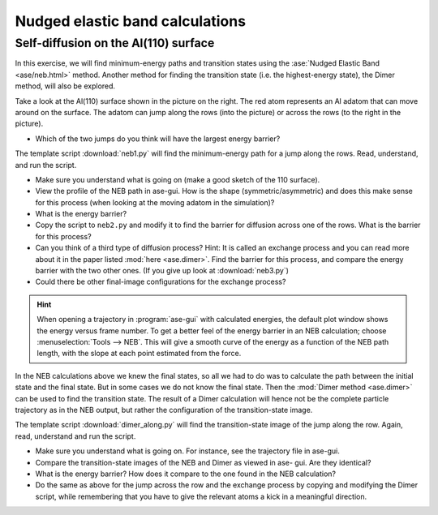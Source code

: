 ================================
Nudged elastic band calculations
================================

Self-diffusion on the Al(110) surface
-------------------------------------

.. image:: Al110slab.png
   :height: 270 px
   :alt: Al(110) surface
   :align: right

In this exercise, we will find minimum-energy paths and transition states
using the :ase:`Nudged Elastic Band <ase/neb.html>` method. Another method for
finding the transition state (i.e. the highest-energy state), the Dimer
method, will also be explored.

Take a look at the Al(110) surface shown in the picture on the right. The red
atom represents an Al adatom that can move around on the surface. The adatom
can jump along the rows (into the picture) or across the rows (to the right in
the picture).

* Which of the two jumps do you think will have the largest energy
  barrier?

The template script :download:`neb1.py` will
find the minimum-energy path for a jump along the rows. Read,
understand, and run the script.

* Make sure you understand what is going on (make a good sketch of the
  110 surface).

* View the profile of the NEB path in ase-gui. How is the shape
  (symmetric/asymmetric) and does this make sense for this process
  (when looking at the moving adatom in the simulation)?

* What is the energy barrier?

* Copy the script to ``neb2.py`` and modify it to find the barrier for
  diffusion across one of the rows.  What is the barrier for this
  process?

* Can you think of a third type of diffusion process?  Hint: It is
  called an exchange process and you can read more about it in the paper listed
  :mod:`here <ase.dimer>`.
  Find the barrier for this process, and
  compare the energy barrier with the two other ones.
  (If you give up look at :download:`neb3.py`)

* Could there be other final-image configurations for the exchange process?

.. hint::

  When opening a trajectory in :program:`ase-gui` with calculated energies, the
  default plot window shows the energy versus frame number.  To get a
  better feel of the energy barrier in an NEB calculation; choose
  :menuselection:`Tools --> NEB`. This will give a smooth curve
  of the energy as a
  function of the NEB path length, with the slope at each point
  estimated from the force.

In the NEB calculations above we knew the final states, so all we had to do
was to calculate the path between the initial state and the final state. But
in some cases we do not know the final state. Then the :mod:`Dimer method
<ase.dimer>` can be used to find the transition state. The result of a Dimer
calculation will hence not be the complete particle trajectory as in the NEB
output, but rather the configuration of the transition-state image.

The template script :download:`dimer_along.py` will find the transition-state
image of the jump along the row. Again, read, understand and run the script.

* Make sure you understand what is going on. For instance, see the trajectory
  file in ase-gui.

* Compare the transition-state images of the NEB and Dimer as viewed in ase-
  gui. Are they identical?

* What is the energy barrier? How does it compare to the one found in the NEB
  calculation?

* Do the same as above for the jump across the row and the exchange process by
  copying and modifying the Dimer script, while remembering that you have to
  give the relevant atoms a kick in a meaningful direction.
